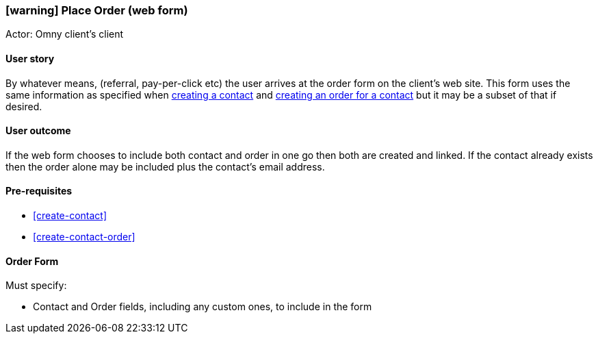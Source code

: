 [[place-order-web-form]]
=== icon:warning[] Place Order (web form)

Actor: Omny client's client

==== User story

By whatever means, (referral, pay-per-click etc) the user arrives at the order 
form on the client's web site. This form uses the same information as 
specified when <<create-contact,creating a contact>> and 
<<create-order-for-contact,creating an order for a contact>> but it may 
be a subset of that if desired.

==== User outcome

If the web form chooses to include both contact and order in one go then both
are created and linked. If the contact already exists then the order alone may 
be included plus the contact's email address. 

==== Pre-requisites

 * <<create-contact>>
 * <<create-contact-order>>



==== Order Form

Must specify: 

  * Contact and Order fields, including any custom ones, to include in the form  